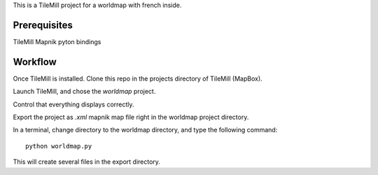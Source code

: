 This is a TileMill project for a worldmap with french inside.

Prerequisites
=============

TileMill
Mapnik pyton bindings

Workflow
========

Once TileMill is installed.
Clone this repo in the projects directory of TileMill (MapBox).

Launch TileMill, and chose the `worldmap` project.

Control that everything displays correctly.

Export the project as `.xml` mapnik map file right in the worldmap project
directory.

In a terminal, change directory to the worldmap directory, and type the
following command::

    python worldmap.py

This will create several files in the export directory.
